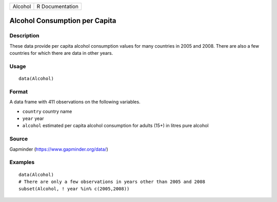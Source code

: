 ======= ===============
Alcohol R Documentation
======= ===============

Alcohol Consumption per Capita
------------------------------

Description
~~~~~~~~~~~

These data provide per capita alcohol consumption values for many
countries in 2005 and 2008. There are also a few countries for which
there are data in other years.

Usage
~~~~~

::

   data(Alcohol)

Format
~~~~~~

A data frame with 411 observations on the following variables.

-  ``country`` country name

-  ``year`` year

-  ``alcohol`` estimated per capita alcohol consumption for adults (15+)
   in litres pure alcohol

Source
~~~~~~

Gapminder (https://www.gapminder.org/data/)

Examples
~~~~~~~~

::

   data(Alcohol)
   # There are only a few observations in years other than 2005 and 2008
   subset(Alcohol, ! year %in% c(2005,2008))
